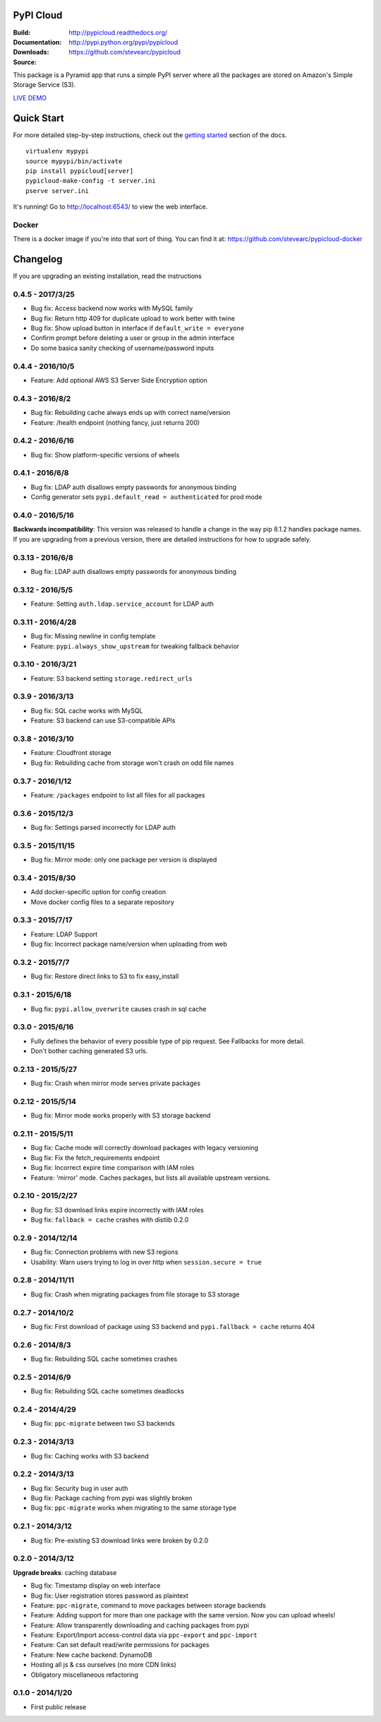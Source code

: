 PyPI Cloud
==========
:Build: |build|_ |coverage|_
:Documentation: http://pypicloud.readthedocs.org/
:Downloads: http://pypi.python.org/pypi/pypicloud
:Source: https://github.com/stevearc/pypicloud

.. |build| image:: https://travis-ci.org/stevearc/pypicloud.png?branch=master
.. _build: https://travis-ci.org/stevearc/pypicloud
.. |coverage| image:: https://coveralls.io/repos/stevearc/pypicloud/badge.png?branch=master
.. _coverage: https://coveralls.io/r/stevearc/pypicloud?branch=master

This package is a Pyramid app that runs a simple PyPI server where all the
packages are stored on Amazon's Simple Storage Service (S3).

`LIVE DEMO <http://pypi.stevearc.com>`_

Quick Start
===========
For more detailed step-by-step instructions, check out the `getting started
<http://pypicloud.readthedocs.org/en/latest/topics/getting_started.html>`_
section of the docs.

::

    virtualenv mypypi
    source mypypi/bin/activate
    pip install pypicloud[server]
    pypicloud-make-config -t server.ini
    pserve server.ini

It's running! Go to http://localhost:6543/ to view the web interface.

Docker
------
There is a docker image if you're into that sort of thing. You can find it at:
https://github.com/stevearc/pypicloud-docker


Changelog
=========
If you are upgrading an existing installation, read the instructions

0.4.5 - 2017/3/25
-----------------
* Bug fix: Access backend now works with MySQL family 
* Bug fix: Return http 409 for duplicate upload to work better with twine 
* Bug fix: Show upload button in interface if ``default_write = everyone``
* Confirm prompt before deleting a user or group in the admin interface
* Do some basica sanity checking of username/password inputs

0.4.4 - 2016/10/5
-----------------
* Feature: Add optional AWS S3 Server Side Encryption option 

0.4.3 - 2016/8/2
----------------
* Bug fix: Rebuilding cache always ends up with correct name/version 
* Feature: /health endpoint (nothing fancy, just returns 200) 

0.4.2 - 2016/6/16
-----------------
* Bug fix: Show platform-specific versions of wheels 

0.4.1 - 2016/6/8
----------------
* Bug fix: LDAP auth disallows empty passwords for anonymous binding 
* Config generator sets ``pypi.default_read = authenticated`` for prod mode

0.4.0 - 2016/5/16
-----------------
**Backwards incompatibility**: This version was released to handle a change in
the way pip 8.1.2 handles package names. If you are upgrading from a previous
version, there are detailed instructions for how to upgrade safely.

0.3.13 - 2016/6/8
-----------------
* Bug fix: LDAP auth disallows empty passwords for anonymous binding 

0.3.12 - 2016/5/5
-----------------
* Feature: Setting ``auth.ldap.service_account`` for LDAP auth 

0.3.11 - 2016/4/28
------------------
* Bug fix: Missing newline in config template 
* Feature: ``pypi.always_show_upstream`` for tweaking fallback behavior 

0.3.10 - 2016/3/21
------------------
* Feature: S3 backend setting ``storage.redirect_urls``

0.3.9 - 2016/3/13
-----------------
* Bug fix: SQL cache works with MySQL 
* Feature: S3 backend can use S3-compatible APIs 

0.3.8 - 2016/3/10
-----------------
* Feature: Cloudfront storage 
* Bug fix: Rebuilding cache from storage won't crash on odd file names 

0.3.7 - 2016/1/12
-----------------
* Feature: ``/packages`` endpoint to list all files for all packages 

0.3.6 - 2015/12/3
-----------------
* Bug fix: Settings parsed incorrectly for LDAP auth 

0.3.5 - 2015/11/15
------------------
* Bug fix: Mirror mode: only one package per version is displayed 

0.3.4 - 2015/8/30
-----------------
* Add docker-specific option for config creation
* Move docker config files to a separate repository

0.3.3 - 2015/7/17
-----------------
* Feature: LDAP Support 
* Bug fix: Incorrect package name/version when uploading from web 

0.3.2 - 2015/7/7
----------------
* Bug fix: Restore direct links to S3 to fix easy_install 

0.3.1 - 2015/6/18
-----------------
* Bug fix: ``pypi.allow_overwrite`` causes crash in sql cache 

0.3.0 - 2015/6/16
-----------------
* Fully defines the behavior of every possible type of pip request. See Fallbacks for more detail.
* Don't bother caching generated S3 urls.

0.2.13 - 2015/5/27
------------------
* Bug fix: Crash when mirror mode serves private packages

0.2.12 - 2015/5/14
------------------
* Bug fix: Mirror mode works properly with S3 storage backend

0.2.11 - 2015/5/11
------------------
* Bug fix: Cache mode will correctly download packages with legacy versioning 
* Bug fix: Fix the fetch_requirements endpoint 
* Bug fix: Incorrect expire time comparison with IAM roles 
* Feature: 'mirror' mode. Caches packages, but lists all available upstream versions.

0.2.10 - 2015/2/27
------------------
* Bug fix: S3 download links expire incorrectly with IAM roles 
* Bug fix: ``fallback = cache`` crashes with distlib 0.2.0 

0.2.9 - 2014/12/14
------------------
* Bug fix: Connection problems with new S3 regions 
* Usability: Warn users trying to log in over http when ``session.secure = true`` 

0.2.8 - 2014/11/11
------------------
* Bug fix: Crash when migrating packages from file storage to S3 storage 

0.2.7 - 2014/10/2
-----------------
* Bug fix: First download of package using S3 backend and ``pypi.fallback = cache`` returns 404 

0.2.6 - 2014/8/3
----------------
* Bug fix: Rebuilding SQL cache sometimes crashes 

0.2.5 - 2014/6/9
----------------
* Bug fix: Rebuilding SQL cache sometimes deadlocks 

0.2.4 - 2014/4/29
-----------------
* Bug fix: ``ppc-migrate`` between two S3 backends 

0.2.3 - 2014/3/13
-----------------
* Bug fix: Caching works with S3 backend 

0.2.2 - 2014/3/13
-----------------
* Bug fix: Security bug in user auth 
* Bug fix: Package caching from pypi was slightly broken 
* Bug fix: ``ppc-migrate`` works when migrating to the same storage type 

0.2.1 - 2014/3/12
-----------------
* Bug fix: Pre-existing S3 download links were broken by 0.2.0 

0.2.0 - 2014/3/12
-----------------
**Upgrade breaks**: caching database

* Bug fix: Timestamp display on web interface 
* Bug fix: User registration stores password as plaintext 
* Feature: ``ppc-migrate``, command to move packages between storage backends 
* Feature: Adding support for more than one package with the same version. Now you can upload wheels! 
* Feature: Allow transparently downloading and caching packages from pypi 
* Feature: Export/Import access-control data via ``ppc-export`` and ``ppc-import`` 
* Feature: Can set default read/write permissions for packages 
* Feature: New cache backend: DynamoDB 
* Hosting all js & css ourselves (no more CDN links) 
* Obligatory miscellaneous refactoring

0.1.0 - 2014/1/20
-----------------
* First public release


